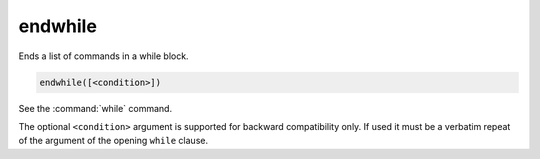 endwhile
--------

Ends a list of commands in a while block.

.. code-block:: cmake

  endwhile([<condition>])

See the :command:`while` command.

The optional ``<condition>`` argument is supported for backward compatibility
only. If used it must be a verbatim repeat of the argument of the opening
``while`` clause.
